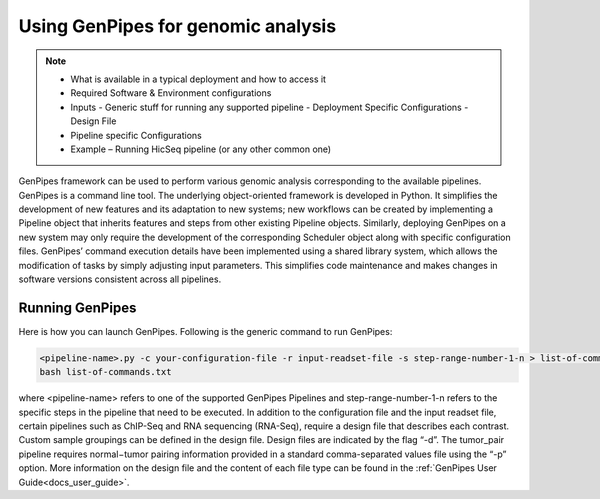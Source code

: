 .. _docs_using_gp:


Using GenPipes for genomic analysis
====================================

.. note::

	* What is available in a typical deployment and how to access it
	* Required Software & Environment configurations
	* Inputs
	  - Generic stuff for running any supported pipeline
	  - Deployment Specific Configurations
	  - Design File
	* Pipeline specific Configurations
	* Example – Running HicSeq pipeline (or any other common one)

GenPipes framework can be used to perform various genomic analysis corresponding to the available pipelines.  GenPipes is a command line tool. The underlying object-oriented framework is developed in Python. It simplifies the development of new features and its adaptation to new systems; new workflows can be created by implementing a Pipeline object that inherits features and steps from other existing Pipeline objects. Similarly, deploying GenPipes on a new system may only require the development of the corresponding Scheduler object along with specific configuration files. GenPipes’ command execution details have been implemented using a shared library system, which allows the modification of tasks by simply adjusting input parameters. This simplifies code maintenance and makes changes in software versions consistent across all pipelines.

Running GenPipes
-----------------

Here is how you can launch GenPipes. Following is the generic command to run GenPipes:

.. code-block:: bash

   <pipeline-name>.py -c your-configuration-file -r input-readset-file -s step-range-number-1-n > list-of-commands.txt
   bash list-of-commands.txt
       

where <pipeline-name> refers to one of the supported GenPipes Pipelines and step-range-number-1-n refers to the specific steps in the pipeline that need to be executed. In addition to the configuration file and the input readset file, certain pipelines such as ChIP-Seq and RNA sequencing (RNA-Seq), require a design file that describes each contrast. Custom sample groupings can be defined in the design file. Design files are indicated by the flag “-d”. The tumor_pair pipeline requires normal−tumor pairing information provided in a standard comma-separated values file using the “-p” option. More information on the design file and the content of each file type can be found in the :ref:`GenPipes User Guide<docs_user_guide>`. 
